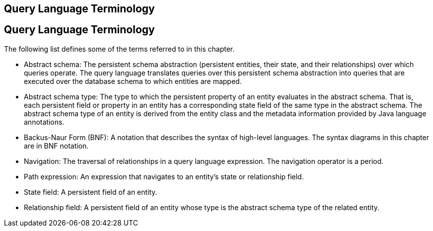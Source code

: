 ## Query Language Terminology


[[BNBTH]][[query-language-terminology]]

Query Language Terminology
--------------------------

The following list defines some of the terms referred to in this
chapter.

* Abstract schema: The persistent schema abstraction (persistent
entities, their state, and their relationships) over which queries
operate. The query language translates queries over this persistent
schema abstraction into queries that are executed over the database
schema to which entities are mapped.
* Abstract schema type: The type to which the persistent property of an
entity evaluates in the abstract schema. That is, each persistent field
or property in an entity has a corresponding state field of the same
type in the abstract schema. The abstract schema type of an entity is
derived from the entity class and the metadata information provided by
Java language annotations.
* Backus-Naur Form (BNF): A notation that describes the syntax of
high-level languages. The syntax diagrams in this chapter are in BNF
notation.
* Navigation: The traversal of relationships in a query language
expression. The navigation operator is a period.
* Path expression: An expression that navigates to an entity's state or
relationship field.
* State field: A persistent field of an entity.
* Relationship field: A persistent field of an entity whose type is the
abstract schema type of the related entity.



